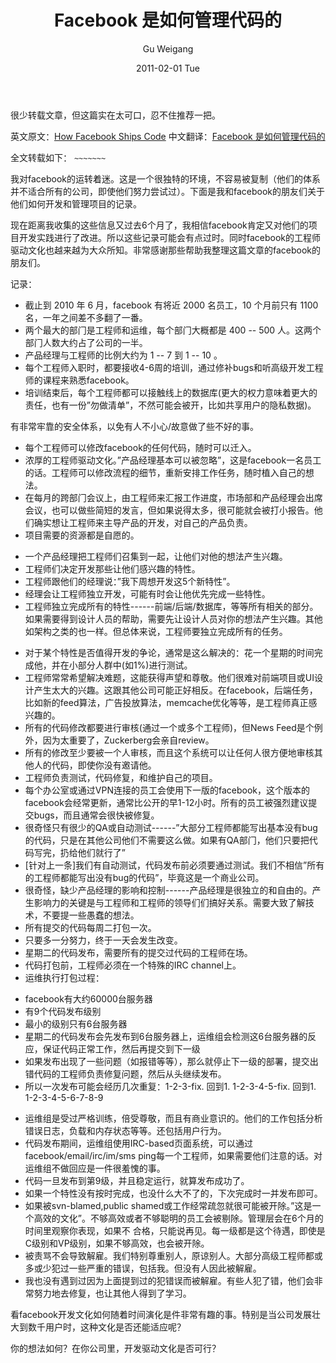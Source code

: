 #+TITLE: Facebook 是如何管理代码的
#+AUTHOR: Gu Weigang
#+EMAIL: guweigang@outlook.com
#+DATE: 2011-02-01 Tue
#+URI: /blog/2011/02/01/facebook-is-how-to-manage-the-code/
#+KEYWORDS: 
#+TAGS: facebook, 管理
#+LANGUAGE: zh_CN
#+OPTIONS: H:3 num:nil toc:nil \n:nil ::t |:t ^:nil -:nil f:t *:t <:t
#+DESCRIPTION: 



很少转载文章，但这篇实在太可口，忍不住推荐一把。

英文原文：[[http://framethink.wordpress.com/2011/01/17/how-facebook-ships-code/][How Facebook Ships Code]]
中文翻译：[[http://blog.leezhong.com/translate/2011/01/18/how-facebook-ships-code.html][Facebook 是如何管理代码的]]

全文转载如下：
~~~~~~~~~

我对facebook的运转着迷。这是一个很独特的环境，不容易被复制（他们的体系并不适合所有的公司，即使他们努力尝试过）。下面是我和facebook的朋友们关于他们如何开发和管理项目的记录。

现在距离我收集的这些信息又过去6个月了，我相信facebook肯定又对他们的项目开发实践进行了改进。所以这些记录可能会有点过时。同时facebook的工程师驱动文化也越来越为大众所知。非常感谢那些帮助我整理这篇文章的facebook的朋友们。

记录：


-  截止到 2010 年 6 月，facebook 有将近 2000 名员工，10 个月前只有 1100 名，一年之间差不多翻了一番。
-  两个最大的部门是工程师和运维，每个部门大概都是 400 -- 500 人。这两个部门人数大约占了公司的一半。
-  产品经理与工程师的比例大约为 1 -- 7 到 1 -- 10 。
-  每个工程师入职时，都要接收4-6周的培训，通过修补bugs和听高级开发工程师的课程来熟悉facebook。
-  培训结束后，每个工程师都可以接触线上的数据库(更大的权力意味着更大的责任，也有一份”勿做清单”，不然可能会被开，比如共享用户的隐私数据)。
有非常牢靠的安全体系，以免有人不小心/故意做了些不好的事。
-  每个工程师可以修改facebook的任何代码，随时可以迁入。
-  浓厚的工程师驱动文化。”产品经理基本可以被忽略”，这是facebook一名员工的话。工程师可以修改流程的细节，重新安排工作任务，随时植入自己的想法。
-  在每月的跨部门会议上，由工程师来汇报工作进度，市场部和产品经理会出席会议，也可以做些简短的发言，但如果说得太多，很可能就会被打小报告。他们确实想让工程师来主导产品的开发，对自己的产品负责。
-  项目需要的资源都是自愿的。


   -  一个产品经理把工程师们召集到一起，让他们对他的想法产生兴趣。
   -  工程师们决定开发那些让他们感兴趣的特性。
   -  工程师跟他们的经理说：”我下周想开发这5个新特性”。
   -  经理会让工程师独立开发，可能有时会让他优先完成一些特性。
   -  工程师独立完成所有的特性------前端/后端/数据库，等等所有相关的部分。如果需要得到设计人员的帮助，需要先让设计人员对你的想法产生兴趣。其他如架构之类的也一样。但总体来说，工程师要独立完成所有的任务。

   

-  对于某个特性是否值得开发的争论，通常是这么解决的：花一个星期的时间完成他，并在小部分人群中(如1%)进行测试。
-  工程师常常希望解决难题，这能获得声望和尊敬。他们很难对前端项目或UI设计产生太大的兴趣。这跟其他公司可能正好相反。在facebook，后端任务，比如新的feed算法，广告投放算法，memcache优化等等，是工程师真正感兴趣的。
-  所有的代码修改都要进行审核(通过一个或多个工程师)，但News Feed是个例外，因为太重要了，Zuckerberg会亲自review。
-  所有的修改至少要被一个人审核，而且这个系统可以让任何人很方便地审核其他人的代码，即使你没有邀请他。
-  工程师负责测试，代码修复，和维护自己的项目。
-  每个办公室或通过VPN连接的员工会使用下一版的facebook，这个版本的facebook会经常更新，通常比公开的早1-12小时。所有的员工被强烈建议提交bugs，而且通常会很快被修复。
-  很奇怪只有很少的QA或自动测试------”大部分工程师都能写出基本没有bug的代码，只是在其他公司他们不需要这么做。如果有QA部门，他们只要把代码写完，扔给他们就行了”
-  [针对上一条]我们有自动测试，代码发布前必须要通过测试。我们不相信”所有的工程师都能写出没有bug的代码”，毕竟这是一个商业公司。
-  很奇怪，缺少产品经理的影响和控制------产品经理是很独立的和自由的。产生影响力的关键是与工程师和工程师的领导们们搞好关系。需要大致了解技术，不要提一些愚蠢的想法。
-  所有提交的代码每周二打包一次。
-  只要多一分努力，终于一天会发生改变。
-  星期二的代码发布，需要所有的提交过代码的工程师在场。
-  代码打包前，工程师必须在一个特殊的IRC channel上。
-  运维执行打包过程：


   -  facebook有大约60000台服务器
   -  有9个代码发布级别
   -  最小的级别只有6台服务器
   -  星期二的代码发布会先发布到6台服务器上，运维组会检测这6台服务器的反应，保证代码正常工作，然后再提交到下一级
   -  如果发布出现了一些问题（如报错等等），那么就停止下一级的部署，提交出错代码的工程师负责修复问题，然后从头继续发布。
   -  所以一次发布可能会经历几次重复：1-2-3-fix. 回到1. 1-2-3-4-5-fix. 回到1. 1-2-3-4-5-6-7-8-9

   

-  运维组是受过严格训练，倍受尊敬，而且有商业意识的。他们的工作包括分析错误日志，负载和内存状态等等。还包括用户行为。
-  代码发布期间，运维组使用IRC-based页面系统，可以通过facebook/email/irc/im/sms ping每一个工程师，如果需要他们注意的话。对运维组不做回应是一件很羞愧的事。
-  代码一旦发布到第9级，并且稳定运行，就算发布成功了。
-  如果一个特性没有按时完成，也没什么大不了的，下次完成时一并发布即可。
-  如果被svn-blamed,public shamed或工作经常疏忽就很可能被开除。”这是一个高效的文化”。不够高效或者不够聪明的员工会被剔除。管理层会在6个月的时间里观察你表现，如果不 合格，只能说再见。每一级都是这个待遇，即使是C级别和VP级别，如果不够高效，也会被开除。
-  被责骂不会导致解雇。我们特别尊重别人，原谅别人。大部分高级工程师都或多或少犯过一些严重的错误，包括我。但没有人因此被解雇。
-  我也没有遇到过因为上面提到过的犯错误而被解雇。有些人犯了错，他们会非常努力地去修复，也让其他人得到了学习。


看facebook开发文化如何随着时间演化是件非常有趣的事。特别是当公司发展壮大到数千用户时，这种文化是否还能适应呢？

你的想法如何？在你公司里，开发驱动文化是否可行？




